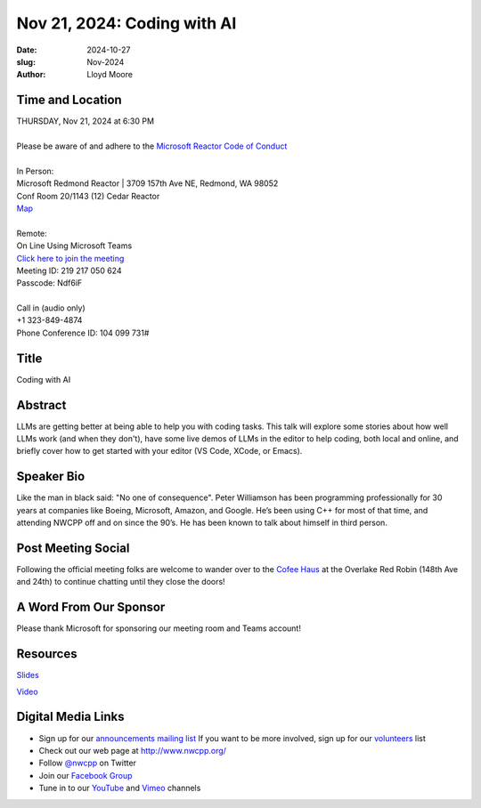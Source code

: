Nov 21, 2024: Coding with AI
#############################################################################

:date: 2024-10-27
:slug: Nov-2024
:author: Lloyd Moore

Time and Location
~~~~~~~~~~~~~~~~~
| THURSDAY, Nov 21, 2024 at 6:30 PM
|
| Please be aware of and adhere to the `Microsoft Reactor Code of Conduct <https://developer.microsoft.com/en-us/reactor/codeofconduct>`_
|
| In Person:
| Microsoft Redmond Reactor | 3709 157th Ave NE, Redmond, WA 98052
| Conf Room 20/1143 (12) Cedar Reactor
| `Map <https://www.google.com/maps/place/3709+157th+Ave+NE,+Redmond,+WA+98052/@47.6436781,-122.1332843,17z/data=!3m1!4b1!4m6!3m5!1s0x54906d71fad78e11:0x41c6b1be983cf409!8m2!3d47.6436745!4d-122.1310903!16s%2Fg%2F11cs8wbt2c>`_
|
| Remote:
| On Line Using Microsoft Teams
| `Click here to join the meeting <https://teams.microsoft.com/l/meetup-join/19%3ameeting_MjBiZDFhMTAtZjY0MS00ZmI4LTk1ZjctYjdlZGYzMTA4OTJm%40thread.v2/0?context=%7b%22Tid%22%3a%2272f988bf-86f1-41af-91ab-2d7cd011db47%22%2c%22Oid%22%3a%22f7b2732f-da39-4d7a-b999-3d1a63f1d718%22%7d>`_
| Meeting ID: 219 217 050 624
| Passcode: Ndf6iF
|
| Call in (audio only)
| +1 323-849-4874
| Phone Conference ID: 104 099 731#

Title
~~~~~
Coding with AI

Abstract
~~~~~~~~~
LLMs are getting better at being able to help you with coding tasks.  This talk will explore some stories about how well LLMs work (and when they don't), have some live demos
of LLMs in the editor to help coding, both local and online, and briefly cover how to get started with your editor (VS Code, XCode, or Emacs).

Speaker Bio
~~~~~~~~~~~
Like the man in black said: "No one of consequence". Peter Williamson has been programming professionally for 30 years at companies like Boeing, Microsoft, Amazon, and Google.
He’s been using C++ for most of that time, and attending NWCPP off and on since the 90’s. He has been known to talk about himself in third person.


Post Meeting Social
~~~~~~~~~~~~~~~~~~~
Following the official meeting folks are welcome to wander over to the `Cofee Haus <https://www.google.com/maps/place/Red+Robin+Gourmet+Burgers+and+Brews/@47.6310774,-122.1450308,17z/data=!4m14!1m7!3m6!1s0x54906d086b9bed03:0x4e2e9bc909cdf8d!2sRed+Robin+Gourmet+Burgers+and+Brews!8m2!3d47.6310774!4d-122.1424505!16s%2Fg%2F1tfdd4xn!3m5!1s0x54906d086b9bed03:0x4e2e9bc909cdf8d!8m2!3d47.6310774!4d-122.1424505!16s%2Fg%2F1tfdd4xn?entry=ttu&g_ep=EgoyMDI0MDgyOC4wIKXMDSoASAFQAw%3D%3D>`_ at the Overlake Red Robin (148th Ave and 24th) to continue chatting until they close the doors!

A Word From Our Sponsor
~~~~~~~~~~~~~~~~~~~~~~~
Please thank Microsoft for sponsoring our meeting room and Teams account!

Resources
~~~~~~~~~

`Slides <https://docs.google.com/presentation/d/193VKccwyh6erDe4PzrFbHetKwebqDm9iOAG7F13JiqA/edit#slide=id.p>`_

`Video <https://youtu.be/YEf7ysmBZOQ>`_


Digital Media Links
~~~~~~~~~~~~~~~~~~~
* Sign up for our `announcements mailing list <http://groups.google.com/group/NwcppAnnounce>`_ If you want to be more involved, sign up for our `volunteers <http://groups.google.com/group/nwcpp-volunteers>`_ list
* Check out our web page at http://www.nwcpp.org/
* Follow `@nwcpp <http://twitter.com/nwcpp>`_ on Twitter
* Join our `Facebook Group <https://www.facebook.com/groups/344125680930/>`_
* Tune in to our `YouTube <http://www.youtube.com/user/NWCPP>`_ and `Vimeo <https://vimeo.com/nwcpp>`_ channels
